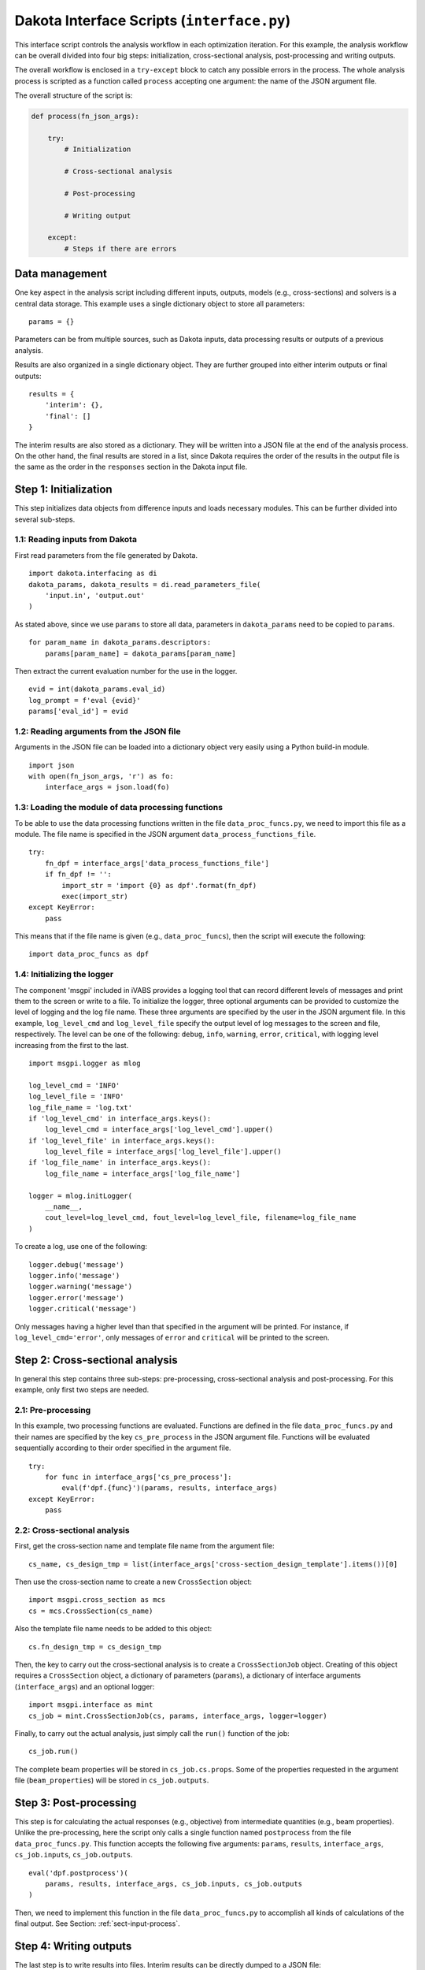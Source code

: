 
.. _sect-input-interface:

Dakota Interface Scripts (``interface.py``)
===========================================

This interface script controls the analysis workflow in each optimization iteration.
For this example, the analysis workflow can be overall divided into four big steps: initialization, cross-sectional analysis, post-processing and writing outputs.

The overall workflow is enclosed in a ``try-except`` block to catch any possible errors in the process.
The whole analysis process is scripted as a function called ``process`` accepting one argument: the name of the JSON argument file.

The overall structure of the script is:

.. code-block:: python

    def process(fn_json_args):

        try:
            # Initialization

            # Cross-sectional analysis

            # Post-processing

            # Writing output

        except:
            # Steps if there are errors



.. _sect-input-interface-data:

Data management
---------------

One key aspect in the analysis script including different inputs, outputs, models (e.g., cross-sections) and solvers is a central data storage.
This example uses a single dictionary object to store all parameters::

  params = {}

Parameters can be from multiple sources, such as Dakota inputs, data processing results or outputs of a previous analysis.

Results are also organized in a single dictionary object.
They are further grouped into either interim outputs or final outputs::

  results = {
      'interim': {},
      'final': []
  }

The interim results are also stored as a dictionary.
They will be written into a JSON file at the end of the analysis process.
On the other hand, the final results are stored in a list, since Dakota requires the order of the results in the output file is the same as the order in the ``responses`` section in the Dakota input file.




.. _sect-input-interface-init:

Step 1: Initialization
----------------------

This step initializes data objects from difference inputs and loads necessary modules.
This can be further divided into several sub-steps.

1.1: Reading inputs from Dakota
^^^^^^^^^^^^^^^^^^^^^^^^^^^^^^^

First read parameters from the file generated by Dakota.
::

    import dakota.interfacing as di
    dakota_params, dakota_results = di.read_parameters_file(
        'input.in', 'output.out'
    )

As stated above, since we use ``params`` to store all data, parameters in ``dakota_params`` need to be copied to ``params``.
::

    for param_name in dakota_params.descriptors:
        params[param_name] = dakota_params[param_name]

Then extract the current evaluation number for the use in the logger.
::

    evid = int(dakota_params.eval_id)
    log_prompt = f'eval {evid}'
    params['eval_id'] = evid


1.2: Reading arguments from the JSON file
^^^^^^^^^^^^^^^^^^^^^^^^^^^^^^^^^^^^^^^^^

Arguments in the JSON file can be loaded into a dictionary object very easily using a Python build-in module.
::

    import json
    with open(fn_json_args, 'r') as fo:
        interface_args = json.load(fo)


1.3: Loading the module of data processing functions
^^^^^^^^^^^^^^^^^^^^^^^^^^^^^^^^^^^^^^^^^^^^^^^^^^^^

To be able to use the data processing functions written in the file ``data_proc_funcs.py``, we need to import this file as a module.
The file name is specified in the JSON argument ``data_process_functions_file``.
::

    try:
        fn_dpf = interface_args['data_process_functions_file']
        if fn_dpf != '':
            import_str = 'import {0} as dpf'.format(fn_dpf)
            exec(import_str)
    except KeyError:
        pass

This means that if the file name is given (e.g., ``data_proc_funcs``), then the script will execute the following::

    import data_proc_funcs as dpf


1.4: Initializing the logger
^^^^^^^^^^^^^^^^^^^^^^^^^^^^

The component 'msgpi' included in iVABS provides a logging tool that can record different levels of messages and print them to the screen or write to a file.
To initialize the logger, three optional arguments can be provided to customize the level of logging and the log file name.
These three arguments are specified by the user in the JSON argument file.
In this example, ``log_level_cmd`` and ``log_level_file`` specify the output level of log messages to the screen and file, respectively.
The level can be one of the following: ``debug``, ``info``, ``warning``, ``error``, ``critical``, with logging level increasing from the first to the last.
::

    import msgpi.logger as mlog

    log_level_cmd = 'INFO'
    log_level_file = 'INFO'
    log_file_name = 'log.txt'
    if 'log_level_cmd' in interface_args.keys():
        log_level_cmd = interface_args['log_level_cmd'].upper()
    if 'log_level_file' in interface_args.keys():
        log_level_file = interface_args['log_level_file'].upper()
    if 'log_file_name' in interface_args.keys():
        log_file_name = interface_args['log_file_name']

    logger = mlog.initLogger(
        __name__,
        cout_level=log_level_cmd, fout_level=log_level_file, filename=log_file_name
    )

To create a log, use one of the following::

    logger.debug('message')
    logger.info('message')
    logger.warning('message')
    logger.error('message')
    logger.critical('message')

Only messages having a higher level than that specified in the argument will be printed.
For instance, if ``log_level_cmd='error'``, only messages of ``error`` and ``critical`` will be printed to the screen.




.. _sect-input-interface-cs-analysis:

Step 2: Cross-sectional analysis
--------------------------------

In general this step contains three sub-steps: pre-processing, cross-sectional analysis and post-processing.
For this example, only first two steps are needed.

2.1: Pre-processing
^^^^^^^^^^^^^^^^^^^

In this example, two processing functions are evaluated.
Functions are defined in the file ``data_proc_funcs.py`` and their names are specified by the key ``cs_pre_process`` in the JSON argument file.
Functions will be evaluated sequentially according to their order specified in the argument file.
::

    try:
        for func in interface_args['cs_pre_process']:
            eval(f'dpf.{func}')(params, results, interface_args)
    except KeyError:
        pass

2.2: Cross-sectional analysis
^^^^^^^^^^^^^^^^^^^^^^^^^^^^^

First, get the cross-section name and template file name from the argument file::

    cs_name, cs_design_tmp = list(interface_args['cross-section_design_template'].items())[0]

Then use the cross-section name to create a new ``CrossSection`` object::

    import msgpi.cross_section as mcs
    cs = mcs.CrossSection(cs_name)

Also the template file name needs to be added to this object::

    cs.fn_design_tmp = cs_design_tmp

Then, the key to carry out the cross-sectional analysis is to create a ``CrossSectionJob`` object.
Creating of this object requires a ``CrossSection`` object, a dictionary of parameters (``params``), a dictionary of interface arguments (``interface_args``) and an optional logger::

    import msgpi.interface as mint
    cs_job = mint.CrossSectionJob(cs, params, interface_args, logger=logger)

Finally, to carry out the actual analysis, just simply call the ``run()`` function of the job::

    cs_job.run()

The complete beam properties will be stored in ``cs_job.cs.props``.
Some of the properties requested in the argument file (``beam_properties``) will be stored in ``cs_job.outputs``.



.. _sect-input-interface-postpro:

Step 3: Post-processing
-----------------------

This step is for calculating the actual responses (e.g., objective) from intermediate quantities (e.g., beam properties).
Unlike the pre-processing, here the script only calls a single function named ``postprocess`` from the file ``data_proc_funcs.py``.
This function accepts the following five arguments: ``params``, ``results``, ``interface_args``, ``cs_job.inputs``, ``cs_job.outputs``.
::

    eval('dpf.postprocess')(
        params, results, interface_args, cs_job.inputs, cs_job.outputs
    )

Then, we need to implement this function in the file ``data_proc_funcs.py`` to accomplish all kinds of calculations of the final output.
See Section: :ref:`sect-input-process`.



.. _sect-input-interface-output:

Step 4: Writing outputs
-----------------------

The last step is to write results into files.
Interim results can be directly dumped to a JSON file::

    with open('interim.out', 'w') as fo:
        json.dump(results['interim'], fo, indent=4)

For the final results that will be read by Dakota, they need to be written in a correct order::

    with open('output.out', 'w') as fo:
        for r in results['final']:
            fo.write(f'{r[1]:24.16E} {r[0]}\n')



.. _sect-input-interface-except:

Exception
---------

In case that there are errors and the analysis cannot be done successfully, the keyword ``FAIL`` should be written into the result file, which is required by Dakota::

    with open('output.out', 'w') as fo:
        fo.write('FAIL')

Exception error messages can be printed out::

    import traceback as tb
    e = tb.format_exc()
    print(e)

The traceback module will trace back the exception through nested functions.


Complete file
-------------

.. code-block:: python
    :caption: interface.py
    :name: code-interface

    import json
    import sys
    import traceback as tb

    import msgpi.cross_section as mcs
    import msgpi.interface as mint
    import msgpi.logger as mlog
    import dakota.interfacing as di


    def process(fn_json_args):

        try:

            params = {}
            results = {
                "interim": {},
                "final": []
            }


            # ------------------------------------------------------------
            # FROM DAKOTA
            # ------------------------------------------------------------

            dakota_params, dakota_results = di.read_parameters_file(
                'input.in', 'output.out'
            )

            evid = int(dakota_params.eval_id)
            log_prompt = f'eval {evid}'
            params['eval_id'] = evid
            for param_name in dakota_params.descriptors:
                params[param_name] = dakota_params[param_name]

            # ------------------------------------------------------------
            # FROM DAKOTA END
            # ------------------------------------------------------------


            # Load JSON arguments
            # -------------------
            with open(fn_json_args, 'r') as fo:
                interface_args = json.load(fo)

            # Load data processing module
            # ---------------------------
            try:
                fn_dpf = interface_args['data_process_functions_file']
                if fn_dpf != '':
                    import_str = 'import {0} as dpf'.format(fn_dpf)
                    exec(import_str)
            except KeyError:
                pass


            # Logger initialization
            # ---------------------

            log_level_cmd = 'INFO'
            log_level_file = 'INFO'
            log_file_name = 'log.txt'
            if 'log_level_cmd' in interface_args.keys():
                log_level_cmd = interface_args['log_level_cmd'].upper()
            if 'log_level_file' in interface_args.keys():
                log_level_file = interface_args['log_level_file'].upper()
            if 'log_file_name' in interface_args.keys():
                log_file_name = interface_args['log_file_name']
            logger = mlog.initLogger(
                __name__,
                cout_level=log_level_cmd, fout_level=log_level_file, filename=log_file_name
            )

            logger.info(f'{log_prompt} start')



            # ------------------------------------------------------------
            # CROSS-SECTION MODULE
            # ------------------------------------------------------------

            # CS pre-processing
            # -----------------
            try:
                for func in interface_args['cs_pre_process']:
                    eval(f'dpf.{func}')(params, results, interface_args)
            except KeyError:
                pass

            # CS analysis
            # -----------
            cs_name, cs_design_tmp = list(interface_args['cross-section_design_template'].items())[0]
            cs = mcs.CrossSection(cs_name)
            cs.fn_design_tmp = cs_design_tmp
            cs_job = mint.CrossSectionJob(cs, params, interface_args, logger=logger)
            cs_job.run()

            # CS post-processing
            # ------------------

            # ------------------------------------------------------------
            # CROSS-SECTION MODULE END
            # ------------------------------------------------------------


            # Overall post-processing of results
            # ----------------------------------

            eval('dpf.postprocess')(
                params, results, interface_args, cs_job.inputs, cs_job.outputs
            )


            # Write output
            # ------------
            with open('interim.out', 'w') as fo:
                json.dump(results['interim'], fo, indent=4)

            with open('output.out', 'w') as fo:
                for r in results['final']:
                    fo.write(f'{r[1]:24.16E} {r[0]}\n')


            logger.critical(f'{log_prompt} finished')

            return




        except:

            logger.info(f'{log_prompt} failed')
            with open('output.out', 'w') as fo:
                fo.write('FAIL')

            e = tb.format_exc()
            print(e)

            return


    if __name__ == '__main__':
        process(sys.argv[1])


